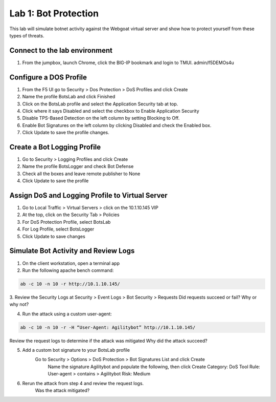 Lab 1: Bot Protection
------------------------------

This lab will simulate botnet activity against the Webgoat virtual server and show how to protect yourself from these types of threats.

Connect to the lab environment
~~~~~~~~~~~~~~~~~~~~~~~~~~~~~~

#. From the jumpbox, launch Chrome, click the BIG-IP bookmark and login to TMUI. admin/f5DEMOs4u


Configure a DOS Profile
~~~~~~~~~~~~~~~~~~~~~~~

#. From the F5 UI go to Security > Dos Protection > DoS Profiles and click Create

#. Name the profile BotsLab and click Finished

#. Click on the BotsLab profile and select the Application Security tab at top.

#. Click where it says Disabled and select the checkbox to Enable Application Security

#. Disable TPS-Based Detection on the left column by setting Blocking to Off.

#. Enable Bot Signatures on the left column by clicking Disabled and check the Enabled box.

#. Click Update to save the profile changes.


Create a Bot Logging Profile
~~~~~~~~~~~~~~~~~~~~~~~~~~~~

#. Go to Security > Logging Profiles and click Create

#. Name the profile BotsLogger and check Bot Defense

#. Check all the boxes and leave remote publisher to None 

#. Click Update to save the profile


Assign DoS and Logging Profile to Virtual Server
~~~~~~~~~~~~~~~~~~~~~~~~~~~~~~~~~~~~~~~~~~~~~~~~

#. Go to Local Traffic > Virtual Servers > click on the 10.1.10.145 VIP

#. At the top, click on the Security Tab > Policies 

#. For DoS Protection Profile, select BotsLab

#. For Log Profile, select BotsLogger

#. Click Update to save changes


Simulate Bot Activity and Review Logs
~~~~~~~~~~~~~~~~~~~~~~~~~~~~~~~~~~~~~

1. On the client workstation, open a terminal app

2. Run the following apache bench command:  

.. code-block:: bash

        ab -c 10 -n 10 -r http://10.1.10.145/

3. Review the Security Logs at Security > Event Logs > Bot Security > Requests
Did requests succeed or fail? Why or why not?

4. Run the attack using a custom user-agent:

.. code-block:: bash

        ab -c 10 -n 10 -r -H “User-Agent: Agilitybot” http://10.1.10.145/

Review the request logs to determine if the attack was mitigated
Why did the attack succeed?

5. Add a custom bot signature to your BotsLab profile
    Go to Security > Options > DoS Protection > Bot Signatures List and click Create
      Name the signature Agilitybot and populate the following, then click Create
      Category: DoS Tool
      Rule:  User-agent > contains > Agilitybot
      Risk: Medium

6. Rerun the attack from step 4 and review the request logs.
    Was the attack mitigated?
